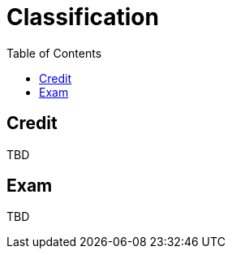 = Classification
:toc:



== Credit

TBD
////
Během semestru bude zadán zápočtový test, za který může student získat až 40 bodů. Podmínkou pro udělení zápočtu je získaní minimálně 20 bodů ze zápočtového testu. Během semestru může student na cvičeních řešit bonusové úlohy, za které může dostat body. Počet studentů u každé bonusové úlohy bude omezen. Celkem lze ze zápočtového testu a bonusových úloh vyřešených na cvičeních získat maximálně 40 bodů.

Pokud bude zakázáno vzhledem k aktuální situaci konat zápočtový test (fyzicky) v prostorách ČVUT FIT, tak zápočtový test proběhne online. 
////
== Exam

TBD

////
Zkoušky se může zúčastnit pouze student, který už má získaný zápočet. Zkouška probíhá ústně. Student odpovídá na několik otázek, které mu budou kladeny postupně, přičemž na písemnou přípravu odpovědí má spolu maximálně 30 minut. Body získané ze semestru se připočítávají k bodům ze zkoušky, kterých lze získat nejvýše 60.

Pokud bude zakázáno vzhledem k aktuální situaci konat zkoušku (fyzicky) v prostorách ČVUT FIT, zkouška proběhne online (přes videohovor v MS Teams). V opačném případe, když tak zkoušející rozhodne, zkouška proběhne (fyzicky) v předem stanovené učebně.

V případě online zkoušky: v průběhu zkoušky umožní student prostřednictvím web kamery a mikrofonu neustálý vizuální a zvukový kontakt se zkoušejícím.

Hodnocení se řídí standardní hodnotící stupnicí ČVUT:

[options="autowidth"]
|====
| Známka | Bodové rozmezí | Slovní hodnocení

| A      | 90 a více      | výborně
| B      | 80-89          | velmi dobře
| C      | 70-79          | dobře
| D      | 60-69          | uspokojivě
| E      | 50-59          | dostatečně
| F      | méně než 50    | nedostatečně
|====

Hodnocení se řídí https://www.cvut.cz/vnitrni-predpisy#szr[Studijním a zkušebním řádem ČVUT].
////
